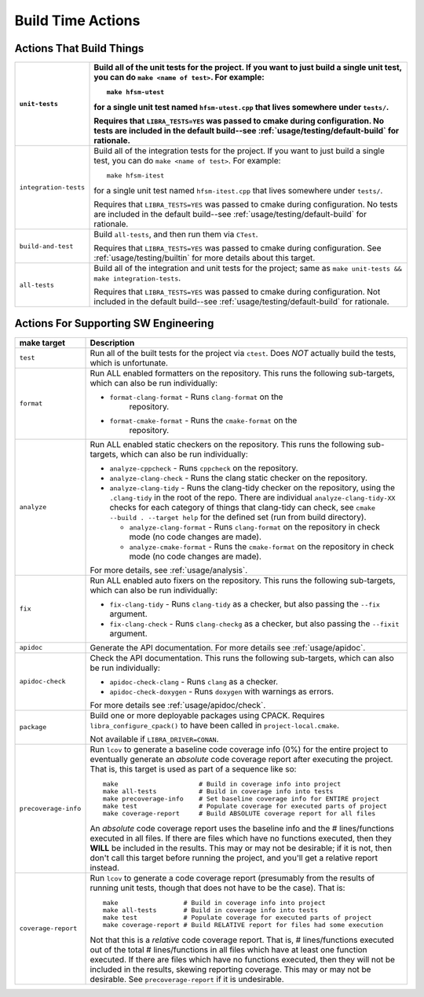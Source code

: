 .. _usage/capabilities/build-time:

==================
Build Time Actions
==================

.. _usage/capabilities/build-time/build:

Actions That Build Things
=========================

.. list-table::
   :widths: 5,95
   :header-rows: 1

   * - ``unit-tests``

     - Build all of the unit tests for the project. If you want to just build a
       single unit test, you can do ``make <name of test>``. For example::

         make hfsm-utest

       for a single unit test named ``hfsm-utest.cpp`` that lives somewhere
       under ``tests/``.

       Requires that ``LIBRA_TESTS=YES`` was passed to cmake during
       configuration. No tests are included in the default build--see
       :ref:`usage/testing/default-build` for rationale.

   * - ``integration-tests``

     - Build all of the integration tests for the project. If you want to just
       build a single test, you can do ``make <name of test>``. For example::

         make hfsm-itest

       for a single unit test named ``hfsm-itest.cpp`` that lives somewhere
       under ``tests/``.

       Requires that ``LIBRA_TESTS=YES`` was passed to cmake during
       configuration. No tests are included in the default build--see
       :ref:`usage/testing/default-build` for rationale.

   * - ``build-and-test``

     - Build ``all-tests``, and then run them via ``CTest``.

       Requires that ``LIBRA_TESTS=YES`` was passed to cmake during
       configuration. See :ref:`usage/testing/builtin` for more details about
       this target.

   * - ``all-tests``

     - Build all of the integration and unit tests for the project; same as
       ``make unit-tests && make integration-tests``.

       Requires that ``LIBRA_TESTS=YES`` was passed to cmake during
       configuration. Not included in the default build--see
       :ref:`usage/testing/default-build` for rationale.

.. _usage/capabilities/build-time/sw-eng:

Actions For Supporting SW Engineering
=====================================

.. list-table::
   :widths: 5,95
   :header-rows: 1

   * - make target

     - Description

   * - ``test``

     - Run all of the built tests for the project via ``ctest``. Does *NOT*
       actually build the tests, which is unfortunate.

   * - ``format``

     - Run ALL enabled formatters on the repository. This runs the
       following sub-targets, which can also be run individually:

       - ``format-clang-format`` - Runs ``clang-format`` on the
           repository.

       - ``format-cmake-format`` - Runs the ``cmake-format`` on the
           repository.

           .. versionadded:: 0.8.15


   * - ``analyze``

     - Run ALL enabled static checkers on the repository. This runs the
       following sub-targets, which can also be run individually:

       - ``analyze-cppcheck`` - Runs ``cppcheck`` on the repository.

       - ``analyze-clang-check`` - Runs the clang static checker on the
         repository.

       - ``analyze-clang-tidy`` - Runs the clang-tidy checker on the repository,
         using the ``.clang-tidy`` in the root of the repo. There are individual
         ``analyze-clang-tidy-XX`` checks for each category of things that
         clang-tidy can check, see ``cmake --build . --target help`` for the
         defined set (run from build directory).

         - ``analyze-clang-format`` - Runs ``clang-format`` on the
           repository in check mode (no code changes are made).

           .. versionadded:: 0.8.15

         - ``analyze-cmake-format`` - Runs the ``cmake-format`` on the
           repository in check mode (no code changes are made).

           .. versionadded:: 0.8.15

       .. versionchanged:: 0.8.5

          This family of targets used to be called ``check/check-XX``; renamed
          to more accurately reflect in-depth code analysis, as distinct from
          code checking, which is less intense.


       For more details, see :ref:`usage/analysis`.

   * - ``fix``

     - Run ALL enabled auto fixers on the repository. This runs the following
       sub-targets, which can also be run individually:

       - ``fix-clang-tidy`` - Runs ``clang-tidy`` as a checker, but also passing
         the ``--fix`` argument.

       - ``fix-clang-check`` - Runs ``clang-checkg`` as a checker, but also
         passing the ``--fixit`` argument.

         .. versionadded:: 0.8.12


   * - ``apidoc``

     - Generate the API documentation. For more details see :ref:`usage/apidoc`.

   * - ``apidoc-check``

     - Check the API documentation. This runs the following sub-targets, which
       can also be run individually:

       - ``apidoc-check-clang`` - Runs ``clang`` as a checker.

       - ``apidoc-check-doxygen`` - Runs ``doxygen`` with warnings as errors.


       For more details see :ref:`usage/apidoc/check`.

   * - ``package``

     - Build one or more deployable packages using CPACK. Requires
       ``libra_configure_cpack()`` to have been called in
       ``project-local.cmake``.

       Not available if ``LIBRA_DRIVER=CONAN``.

   * - ``precoverage-info``

     - Run ``lcov`` to generate a baseline code coverage info (0%) for the
       entire project to eventually generate an *absolute* code coverage report
       after executing the project. That is, this target is used as part of a
       sequence like so::

         make                     # Build in coverage info into project
         make all-tests           # Build in coverage info into tests
         make precoverage-info    # Set baseline coverage info for ENTIRE project
         make test                # Populate coverage for executed parts of project
         make coverage-report     # Build ABSOLUTE coverage report for all files

       An *absolute* code coverage report uses the baseline info and the #
       lines/functions executed in all files. If there are files which have no
       functions executed, then they **WILL** be included in the results. This
       may or may not be desirable; if it is not, then don't call this target
       before running the project, and you'll get a relative report instead.

   * - ``coverage-report``

     - Run ``lcov`` to generate a code coverage report (presumably from the
       results of running unit tests, though that does not have to be the
       case). That is::

         make                 # Build in coverage info into project
         make all-tests       # Build in coverage info into tests
         make test            # Populate coverage for executed parts of project
         make coverage-report # Build RELATIVE report for files had some execution


       Not that this is a *relative* code coverage report. That is, #
       lines/functions executed out of the total # lines/functions in all files
       which have at least one function executed. If there are files which have
       no functions executed, then they will not be included in the results,
       skewing reporting coverage. This may or may not be desirable. See
       ``precoverage-report`` if it is undesirable.
